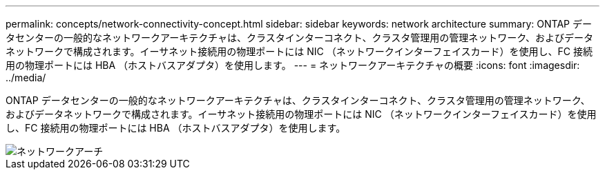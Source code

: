 ---
permalink: concepts/network-connectivity-concept.html 
sidebar: sidebar 
keywords: network architecture 
summary: ONTAP データセンターの一般的なネットワークアーキテクチャは、クラスタインターコネクト、クラスタ管理用の管理ネットワーク、およびデータネットワークで構成されます。イーサネット接続用の物理ポートには NIC （ネットワークインターフェイスカード）を使用し、FC 接続用の物理ポートには HBA （ホストバスアダプタ）を使用します。 
---
= ネットワークアーキテクチャの概要
:icons: font
:imagesdir: ../media/


[role="lead"]
ONTAP データセンターの一般的なネットワークアーキテクチャは、クラスタインターコネクト、クラスタ管理用の管理ネットワーク、およびデータネットワークで構成されます。イーサネット接続用の物理ポートには NIC （ネットワークインターフェイスカード）を使用し、FC 接続用の物理ポートには HBA （ホストバスアダプタ）を使用します。

image::../media/network-arch.gif[ネットワークアーチ]
